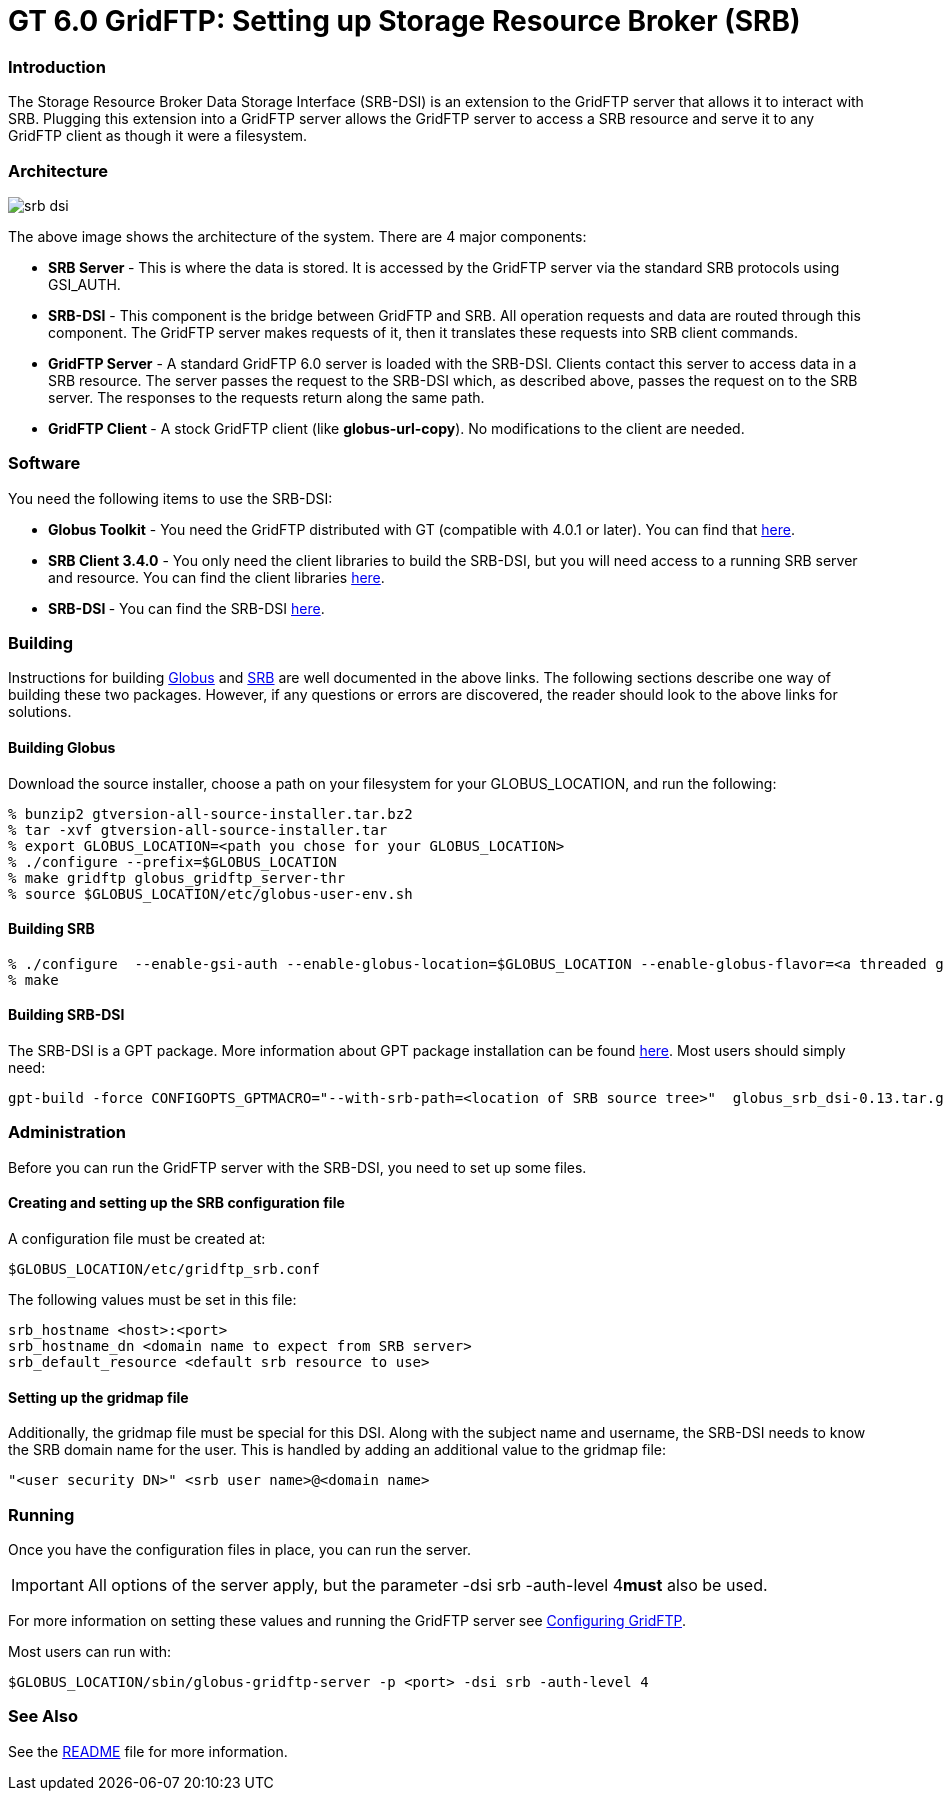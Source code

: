 [appendix]
[[gridftp-SRB,Setting up SRB for use with GridFTP]]
= GT 6.0 GridFTP: Setting up Storage Resource Broker (SRB) =


[[gridftp-SRB-intro]]
=== Introduction ===

The Storage Resource Broker Data Storage Interface (SRB-DSI) is an
extension to the GridFTP server that allows it to interact with SRB.
Plugging this extension into a GridFTP server allows the GridFTP server
to access a SRB resource and serve it to any GridFTP client as though it
were a filesystem.


[[gridftp-SRB-architecture]]
=== Architecture ===

image:srb-dsi.png[align="center"]

The above image shows the architecture of the system. There are 4 major
components:


* **SRB Server **- This is where the data is stored. It is accessed by the GridFTP server via the standard SRB protocols using GSI_AUTH.

* **SRB-DSI** - This component is the bridge between GridFTP and SRB. All operation requests and data are routed through this component. The GridFTP server makes requests of it, then it translates these requests into SRB client commands.

* **GridFTP Server** - A standard GridFTP 6.0 server is loaded with the SRB-DSI. Clients contact this server to access data in a SRB resource. The server passes the request to the SRB-DSI which, as described above, passes the request on to the SRB server. The responses to the requests return along the same path.

* **GridFTP Client **- A stock GridFTP client (like **++globus-url-copy++**). No modifications to the client are needed.



[[gridftp-SRB-software]]
=== Software ===

You need the following items to use the SRB-DSI:




* **Globus Toolkit** - You need the GridFTP distributed with GT (compatible with 4.0.1 or later). You can find that http://www.globus.org/toolkit/downloads/{$version}/[here].

* **SRB Client 3.4.0** - You only need the client libraries to build the SRB-DSI, but you will need access to a running SRB server and resource. You can find the client libraries http://www.sdsc.edu/srb/tarfiles/main.html[here].

* **SRB-DSI **- You can find the SRB-DSI http://www-unix.mcs.anl.gov/~bresnaha/SRB%5fDSI%5fDoc/globus%5fsrb%5fdsi-latest.tar.gz[here].



[[gridftp-SRB-building]]
=== Building ===

Instructions for building link:../../admin/install/index.html[Globus]
and http://www.sdsc.edu/srb[SRB] are well documented in the above links.
The following sections describe one way of building these two packages.
However, if any questions or errors are discovered, the reader should
look to the above links for solutions.


[[gridftp-SRB-building-globus]]
==== Building Globus ====

Download the source installer, choose a path on your filesystem for your
++GLOBUS_LOCATION++, and run the following:



--------

% bunzip2 gtversion-all-source-installer.tar.bz2
% tar -xvf gtversion-all-source-installer.tar
% export GLOBUS_LOCATION=<path you chose for your GLOBUS_LOCATION>
% ./configure --prefix=$GLOBUS_LOCATION
% make gridftp globus_gridftp_server-thr
% source $GLOBUS_LOCATION/etc/globus-user-env.sh
--------


[[gridftp-SRB-building-SRB]]
==== Building SRB ====



--------

% ./configure  --enable-gsi-auth --enable-globus-location=$GLOBUS_LOCATION --enable-globus-flavor=<a threaded globus flavor>
% make
--------


[[gridftp-SRB-building-SRBDSI]]
==== Building SRB-DSI ====

The SRB-DSI is a GPT package. More information about GPT package
installation can be found http://www.gridpackagingtools.org/[here]. Most
users should simply need:



--------

gpt-build -force CONFIGOPTS_GPTMACRO="--with-srb-path=<location of SRB source tree>"  globus_srb_dsi-0.13.tar.gz <threaded flavor>
--------


[[gridftp-SRB-administration]]
=== Administration ===

Before you can run the GridFTP server with the SRB-DSI, you need to set
up some files. 


[[gridftp-SRB-config-file]]
==== Creating and setting up the SRB configuration file ====

A configuration file must be created at:



--------
$GLOBUS_LOCATION/etc/gridftp_srb.conf
--------

The following values must be set in this file:



--------

srb_hostname <host>:<port>
srb_hostname_dn <domain name to expect from SRB server>
srb_default_resource <default srb resource to use>
--------


[[gridftp-SRB-gridmap-file]]
==== Setting up the gridmap file ====

Additionally, the gridmap file must be special for this DSI. Along with
the subject name and username, the SRB-DSI needs to know the SRB domain
name for the user. This is handled by adding an additional value to the
gridmap file:



--------
 
"<user security DN>" <srb user name>@<domain name>
--------


[[gridftp-SRB-running]]
=== Running ===

Once you have the configuration files in place, you can run the server. 

[IMPORTANT]
--
All options of the server apply, but the parameter ++-dsi srb -auth-level 4++**must** also be used.
--
For more information on setting these values and running the GridFTP
server see link:../../gridftp/admin/index.html#gridftp-configuring[Configuring
GridFTP]. 

Most users can run with:



--------
 
$GLOBUS_LOCATION/sbin/globus-gridftp-server -p <port> -dsi srb -auth-level 4
--------


[[gridftp-SRB-seealso]]
=== See Also ===

See the
http://www-unix.mcs.anl.gov/~bresnaha/SRB%5fDSI%5fDoc/README.txt[README]
file for more information.

